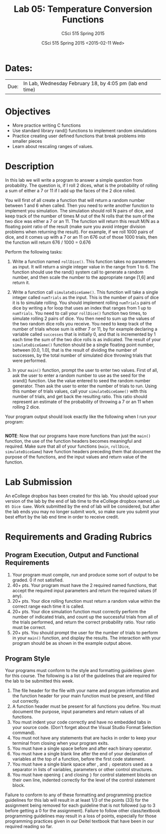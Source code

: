 #+TITLE:     Lab 05: Temperature Conversion Functions
#+AUTHOR:    CSci 515 Spring 2015
#+EMAIL:     derek@harter.pro
#+DATE:      CSci 515 Spring 2015 <2015-02-11 Wed>
#+DESCRIPTION: Lab 05
#+OPTIONS:   H:4 num:nil toc:nil
#+OPTIONS:   TeX:t LaTeX:t skip:nil d:nil todo:nil pri:nil tags:not-in-toc
#+LATEX_HEADER: \usepackage{minted}
#+LaTeX_HEADER: \usemintedstyle{default}

* Dates:
| Due: | In Lab, Wednesday February 18, by 4:05 pm (lab end time) |

* Objectives
- More practice writing C functions
- Use standard library rand() functions to implement random simulations
- Practice creating user defined functions that break problems into smaller pieces
- Learn about rescaling ranges of values.

* Description
In this lab we will write a program to answer a simple question from
probability.  The question is, if I roll 2 dices, what is the probability
of rolling a sum of either a 7 or 11 if I add up the faces of the 2 dice
rolled.

You will first of all create a function that will return a random
number between 1 and 6 when called.  Then you need to write another
function to implement you simulation.  The simulation should roll N
pairs of dice, and keep track of the number of times M out of the N
rolls that the sum of the two dice was either a 7 or an 11.  The
function will return this result M/N as a floating point ratio of the
result (make sure you avoid integer division problems when returning
the result).  For example, if we roll 1000 pairs of dice, and it comes
up with a 7 or an 11 on 676 out of those 1000 trials, then the
function will return 676 / 1000 = 0.676


Perform the following tasks:

1. Write a function named ~rollDice()~.  This function takes no
   parameters as input.  It will return a single integer value in the
   range from 1 to 6.  The function should use the rand()
   system call to generate a random number, and then scale the
   number to the appropriate range [1,6] and return it.

2. Write a function call ~simulateDiceGame()~.  This function will
   take a single integer called ~numTrials~ as the input.  This is the
   number of pairs of dice it is to simulate rolling.  You should
   implement rolling ~numTrials~ pairs of dice by writing a for loop
   that uses an index that ranges from 1 up to ~numTrials~.  You need
   to call your ~rollDice()~ function two times, to simulate rolling 2
   pairs of dice.  You then need to sum up the values of the two
   random dice rolls you receive.  You need to keep track of the
   number of trials whose sum is either 7 or 11, by for example
   declaring a variable called ~successes~ that is initially 0, and
   that is incremented by 1 each time the sum of the two dice rolls is
   as indicated.  The result of your ~simulateDiceGame()~ function should
   be a single floating point number, between [0.0, 1.0], that is the
   result of dividing the number of successes, by the total number of
   simulated dice throwing trials that were performed.

3. In your ~main()~ function, prompt the user to enter two values.
   First of all, ask the user to enter a random number to use as the
   seed for the srand() function.  Use the value entered to seed the
   random number generator.  Then ask the user to enter the number of
   trials to run. Using this number of trials values, call your
   ~simulateDiceGame()~ with this number of trials, and get back the
   resulting ratio.  This ratio should represent an estimate of the
   probability of throwing a 7 or an 11 when rolling 2 dice.

Your program output should look exactly like the following when I
run your program:

#+begin_example
#+end_example

*NOTE*: Now that our programs have more functions than just the
~main()~ function, the use of the function headers becomes meaningful
and required.  Make sure that all of your functions (~main~,
~rollDice~, ~simulateDiceGame~) have function headers preceding them
that document the purpose of the functions, and the input values and
return value of the function.

* Lab Submission

An eCollege dropbox has been created for this lab.  You should
upload your version of the lab by the end of lab time to the eCollege
dropbox named ~Lab 05 Dice Game~.  Work submitted by the end
of lab will be considered, but after the lab ends you may no longer
submit work, so make sure you submit your best effort by the lab end
time in order to receive credit.

* Requirements and Grading Rubrics

** Program Execution, Output and Functional Requirements

1. Your program must compile, run and produce some sort of output to be
  graded. 0 if not satisfied.
1. 40+ pts.  Your program must have the 2 required named functions,
   that accept the required input parameters and return the required
   values (if any).
1. 20+ pts. Your dice rolling function must return a random value within the
   correct range each time it is called.
1. 20+ pts. Your dice simulation function must correctly perform the number of indicated
   trials, and count up the successful trials from all of the trials performed,
   and return the correct probability ratio.  Your ratio must be correct.
1. 20+ pts. You should prompt the user for the number of trials to
   perform in your ~main()~ function, and display the results.  The
   interaction with your program should be as shown in the example
   output above.


** Program Style

Your programs must conform to the style and formatting guidelines given for this course.
The following is a list of the guidelines that are required for the lab to be submitted
this week.

1. The file header for the file with your name and program information
  and the function header for your main function must be present, and
  filled out correctly.
1. A function header must be present for all functions you define.
  You must document the purpose, input parameters and return values
  of all functions.
1. You must indent your code correctly and have no embedded tabs in
  your source code. (Don't forget about the Visual Studio Format
  Selection command).
1. You must not have any statements that are hacks in order to keep
  your terminal from closing when your program exits.
1. You must have a single space before and after each binary operator.
1. You must have a single blank line after the end of your declaration
  of variables at the top of a function, before the first code
  statement.
1. You must have a single blank space after , and ~;~ operators used as a
  separator in lists of variables, parameters or other control
  structures.
1. You must have opening ~{~ and closing ~}~ for control statement blocks
  on their own line, indented correctly for the level of the control
  statement block.

Failure to conform to any of these formatting and programming practice
guidelines for this lab will result in at least 1/3 of the points (33)
for the assignment being removed for each guideline that is not
followed (up to 3 before getting a 0 for the assignment). Failure to
follow other class/textbook programming guidelines may result in a
loss of points, especially for those programming practices given in
our Deitel textbook that have been in our required reading so far.

